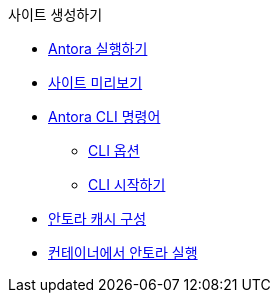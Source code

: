 .사이트 생성하기
* xref:run-antora.adoc[Antora 실행하기]
* xref:preview-your-site.adoc[사이트 미리보기]
* xref:antora-cli-commands.adoc[Antora CLI 명령어]
** xref:cli-options.adoc[CLI 옵션]
** xref:cli-primer.adoc[CLI 시작하기]
* xref:configure-antoras-caches[안토라 캐시 구성]
* xref:run-antora-in-a-container.adoc[컨테이너에서 안토라 실행]